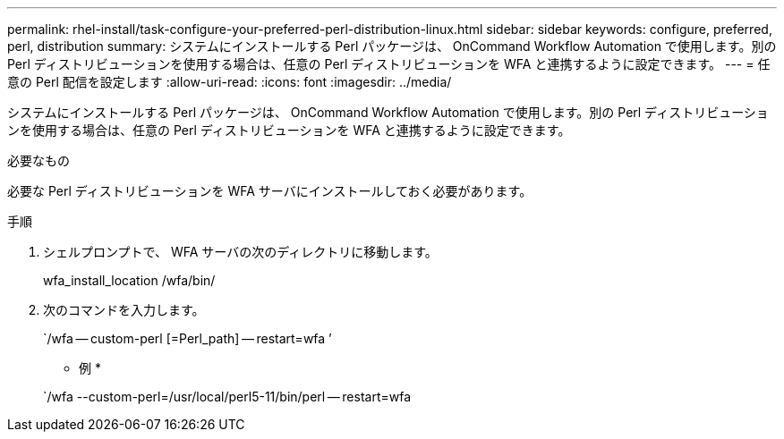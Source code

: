 ---
permalink: rhel-install/task-configure-your-preferred-perl-distribution-linux.html 
sidebar: sidebar 
keywords: configure, preferred, perl, distribution 
summary: システムにインストールする Perl パッケージは、 OnCommand Workflow Automation で使用します。別の Perl ディストリビューションを使用する場合は、任意の Perl ディストリビューションを WFA と連携するように設定できます。 
---
= 任意の Perl 配信を設定します
:allow-uri-read: 
:icons: font
:imagesdir: ../media/


[role="lead"]
システムにインストールする Perl パッケージは、 OnCommand Workflow Automation で使用します。別の Perl ディストリビューションを使用する場合は、任意の Perl ディストリビューションを WFA と連携するように設定できます。

.必要なもの
必要な Perl ディストリビューションを WFA サーバにインストールしておく必要があります。

.手順
. シェルプロンプトで、 WFA サーバの次のディレクトリに移動します。
+
wfa_install_location /wfa/bin/

. 次のコマンドを入力します。
+
`/wfa -- custom-perl [=Perl_path] -- restart=wfa ’

+
* 例 *

+
`/wfa --custom-perl=/usr/local/perl5-11/bin/perl -- restart=wfa


